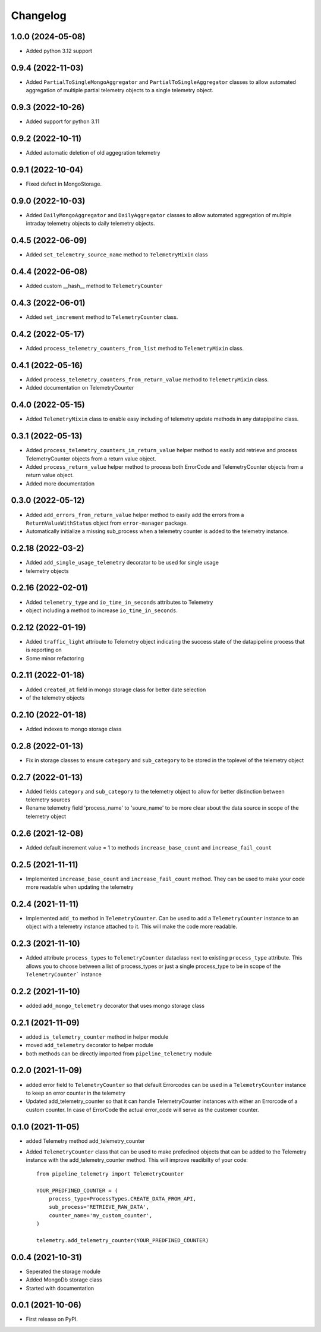 
Changelog
=========
1.0.0 (2024-05-08)
-------------------
* Added python 3.12 support

0.9.4 (2022-11-03)
-------------------
* Added ``PartialToSingleMongoAggregator`` and ``PartialToSingleAggregator``
  classes to allow automated aggregation of multiple partial telemetry objects to a single telemetry object.


0.9.3 (2022-10-26)
-------------------
* Added support for python 3.11


0.9.2 (2022-10-11)
-------------------
* Added automatic deletion of old aggegration telemetry


0.9.1 (2022-10-04)
-------------------
* Fixed defect in MongoStorage.


0.9.0 (2022-10-03)
-------------------
* Added ``DailyMongoAggregator`` and ``DailyAggregator`` classes to allow
  automated aggregation of multiple intraday telemetry objects to daily
  telemetry objects.


0.4.5 (2022-06-09)
-------------------
* Added ``set_telemetry_source_name`` method to ``TelemetryMixin`` class


0.4.4 (2022-06-08)
-------------------
* Added custom __hash__ method to ``TelemetryCounter``


0.4.3 (2022-06-01)
-------------------
* Added ``set_increment`` method to ``TelemetryCounter`` class.


0.4.2 (2022-05-17)
-------------------
* Added ``process_telemetry_counters_from_list`` method to ``TelemetryMixin`` class.


0.4.1 (2022-05-16)
-------------------
* Added ``process_telemetry_counters_from_return_value`` method to ``TelemetryMixin`` class.
* Added documentation on TelemetryCounter


0.4.0 (2022-05-15)
-------------------
* Added ``TelemetryMixin`` class to enable easy including of telemetry update
  methods in any datapipeline class.
  

0.3.1 (2022-05-13)
-------------------
* Added ``process_telemetry_counters_in_return_value`` helper method to easily
  add retrieve and process TelemetryCounter objects from a return value object.
* Added ``process_return_value`` helper method to process both ErrorCode and
  TelemetryCounter objects from a return value object.
* Added more documentation


0.3.0 (2022-05-12)
-------------------
* Added ``add_errors_from_return_value`` helper method to easily add the errors
  from a ``ReturnValueWithStatus`` object from ``error-manager`` package.
* Automatically initialize a missing sub_process when a telemetry counter is
  added to the telemetry instance.


0.2.18 (2022-03-2)
-------------------
* Added ``add_single_usage_telemetry`` decorator to be used for single usage
* telemetry objects


0.2.16 (2022-02-01)
-------------------
* Added ``telemetry_type`` and ``io_time_in_seconds`` attributes to Telemetry
* object including a method to increase ``io_time_in_seconds``.


0.2.12 (2022-01-19)
-------------------
* Added ``traffic_light`` attribute to Telemetry object indicating the success
  state of the datapipeline process that is reporting on
* Some minor refactoring


0.2.11 (2022-01-18)
-------------------
* Added ``created_at`` field in mongo storage class for better date selection
* of the telemetry objects


0.2.10 (2022-01-18)
-------------------
* Added indexes to mongo storage class


0.2.8 (2022-01-13)
------------------
* Fix in storage classes to ensure ``category`` and ``sub_category`` to be
  stored in the toplevel of the telemetry object


0.2.7 (2022-01-13)
------------------
* Added fields ``category`` and ``sub_category`` to the telemetry object to
  allow for better distinction between telemetry sources
* Rename telemetry field 'process_name' to 'soure_name' to be more clear about
  the data source in scope of the telemetry object


0.2.6 (2021-12-08)
------------------
* Added default increment value = 1 to methods ``increase_base_count`` and
  ``increase_fail_count``


0.2.5 (2021-11-11)
------------------
* Implemented ``increase_base_count`` and ``increase_fail_count`` method. They
  can be used to make your code more readable when updating the telemetry


0.2.4 (2021-11-11)
------------------
* Implemented ``add_to`` method in ``TelemetryCounter``. Can be used to  add a
  ``TelemetryCounter`` instance to an object with a telemetry instance attached
  to it. This will make the code more readable.


0.2.3 (2021-11-10)
------------------
* Added attribute ``process_types`` to ``TelemetryCounter`` dataclass next to
  existing ``process_type`` attribute. This allows you to choose between a list
  of process_types or just a single process_type to be in scope of the ``TelemetryCounter``` instance


0.2.2 (2021-11-10)
------------------
* added ``add_mongo_telemetry`` decorator that uses mongo storage class


0.2.1 (2021-11-09)
------------------
* added ``is_telemetry_counter`` method in helper module
* moved ``add_telemetry`` decorator to helper module
* both methods can be directly imported from ``pipeline_telemetry`` module


0.2.0 (2021-11-09)
------------------
* added error field to ``TelemetryCounter`` so that default Errorcodes
  can be used in a ``TelemetryCounter`` instance to keep an error counter
  in the telemetry
* Updated add_telemetry_counter so that it can handle TelemetryCounter instances
  with either an Errorcode of a custom counter. In case of ErrorCode the actual
  error_code will serve as the customer counter. 

  
0.1.0 (2021-11-05)
------------------
* added Telemetry method add_telemetry_counter 
* Added ``TelemetryCounter`` class that can be used to make prefedined objects
  that can be added to the Telemetry instance with the add_telemetry_counter
  method. This will improve readibilty of your code::

    from pipeline_telemetry import TelemetryCounter

    YOUR_PREDFINED_COUNTER = (
        process_type=ProcessTypes.CREATE_DATA_FROM_API,
        sub_process='RETRIEVE_RAW_DATA',
        counter_name='my_custom_counter',
    )

    telemetry.add_telemetry_counter(YOUR_PREDFINED_COUNTER)


0.0.4 (2021-10-31)
------------------
* Seperated the storage module
* Added MongoDb storage class
* Started with documentation


0.0.1 (2021-10-06)
------------------
* First release on PyPI.
